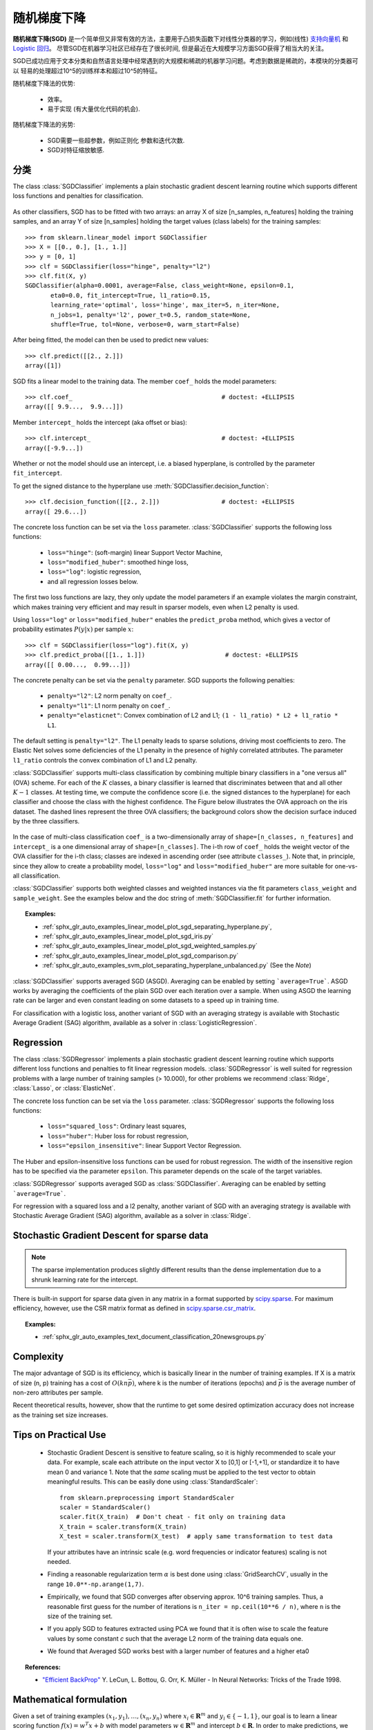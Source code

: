 .. _sgd:

===========================
随机梯度下降
===========================

.. 当前模块:: sklearn.linear_model

**随机梯度下降(SGD)** 是一个简单但又非常有效的方法，主要用于凸损失函数下对线性分类器的学习，例如(线性) `支持向量机
<https://en.wikipedia.org/wiki/Support_vector_machine>`_ 和 `Logistic
回归 <https://en.wikipedia.org/wiki/Logistic_regression>`_。
尽管SGD在机器学习社区已经存在了很长时间, 但是最近在大规模学习方面SGD获得了相当大的关注。

SGD已成功应用于文本分类和自然语言处理中经常遇到的大规模和稀疏的机器学习问题。考虑到数据是稀疏的，本模块的分类器可以
轻易的处理超过10^5的训练样本和超过10^5的特征。

随机梯度下降法的优势:

    + 效率。

    + 易于实现 (有大量优化代码的机会).

随机梯度下降法的劣势:

    + SGD需要一些超参数，例如正则化
      参数和迭代次数.

    + SGD对特征缩放敏感.

分类
==============

.. 警告::

  在拟合模型前，确保你重新排列了(打乱)你的训练样本，或者
  在每次迭代后用 ``shuffle=True`` 来打乱.

The class :class:`SGDClassifier` implements a plain stochastic gradient
descent learning routine which supports different loss functions and
penalties for classification.

.. figure:: ../auto_examples/linear_model/images/sphx_glr_plot_sgd_separating_hyperplane_001.png
   :target: ../auto_examples/linear_model/plot_sgd_separating_hyperplane.html
   :align: center
   :scale: 75

As other classifiers, SGD has to be fitted with two arrays: an array X
of size [n_samples, n_features] holding the training samples, and an
array Y of size [n_samples] holding the target values (class labels)
for the training samples::

    >>> from sklearn.linear_model import SGDClassifier
    >>> X = [[0., 0.], [1., 1.]]
    >>> y = [0, 1]
    >>> clf = SGDClassifier(loss="hinge", penalty="l2")
    >>> clf.fit(X, y)
    SGDClassifier(alpha=0.0001, average=False, class_weight=None, epsilon=0.1,
           eta0=0.0, fit_intercept=True, l1_ratio=0.15,
           learning_rate='optimal', loss='hinge', max_iter=5, n_iter=None,
           n_jobs=1, penalty='l2', power_t=0.5, random_state=None,
           shuffle=True, tol=None, verbose=0, warm_start=False)


After being fitted, the model can then be used to predict new values::

    >>> clf.predict([[2., 2.]])
    array([1])

SGD fits a linear model to the training data. The member ``coef_`` holds
the model parameters::

    >>> clf.coef_                                         # doctest: +ELLIPSIS
    array([[ 9.9...,  9.9...]])

Member ``intercept_`` holds the intercept (aka offset or bias)::

    >>> clf.intercept_                                    # doctest: +ELLIPSIS
    array([-9.9...])

Whether or not the model should use an intercept, i.e. a biased
hyperplane, is controlled by the parameter ``fit_intercept``.

To get the signed distance to the hyperplane use :meth:`SGDClassifier.decision_function`::

    >>> clf.decision_function([[2., 2.]])                 # doctest: +ELLIPSIS
    array([ 29.6...])

The concrete loss function can be set via the ``loss``
parameter. :class:`SGDClassifier` supports the following loss functions:

  * ``loss="hinge"``: (soft-margin) linear Support Vector Machine,
  * ``loss="modified_huber"``: smoothed hinge loss,
  * ``loss="log"``: logistic regression,
  * and all regression losses below.

The first two loss functions are lazy, they only update the model
parameters if an example violates the margin constraint, which makes
training very efficient and may result in sparser models, even when L2 penalty
is used.

Using ``loss="log"`` or ``loss="modified_huber"`` enables the
``predict_proba`` method, which gives a vector of probability estimates
:math:`P(y|x)` per sample :math:`x`::

    >>> clf = SGDClassifier(loss="log").fit(X, y)
    >>> clf.predict_proba([[1., 1.]])                      # doctest: +ELLIPSIS
    array([[ 0.00...,  0.99...]])

The concrete penalty can be set via the ``penalty`` parameter.
SGD supports the following penalties:

  * ``penalty="l2"``: L2 norm penalty on ``coef_``.
  * ``penalty="l1"``: L1 norm penalty on ``coef_``.
  * ``penalty="elasticnet"``: Convex combination of L2 and L1;
    ``(1 - l1_ratio) * L2 + l1_ratio * L1``.

The default setting is ``penalty="l2"``. The L1 penalty leads to sparse
solutions, driving most coefficients to zero. The Elastic Net solves
some deficiencies of the L1 penalty in the presence of highly correlated
attributes. The parameter ``l1_ratio`` controls the convex combination
of L1 and L2 penalty.

:class:`SGDClassifier` supports multi-class classification by combining
multiple binary classifiers in a "one versus all" (OVA) scheme. For each
of the :math:`K` classes, a binary classifier is learned that discriminates
between that and all other :math:`K-1` classes. At testing time, we compute the
confidence score (i.e. the signed distances to the hyperplane) for each
classifier and choose the class with the highest confidence. The Figure
below illustrates the OVA approach on the iris dataset.  The dashed
lines represent the three OVA classifiers; the background colors show
the decision surface induced by the three classifiers.

.. figure:: ../auto_examples/linear_model/images/sphx_glr_plot_sgd_iris_001.png
   :target: ../auto_examples/linear_model/plot_sgd_iris.html
   :align: center
   :scale: 75

In the case of multi-class classification ``coef_`` is a two-dimensionally
array of ``shape=[n_classes, n_features]`` and ``intercept_`` is a one
dimensional array of ``shape=[n_classes]``. The i-th row of ``coef_`` holds
the weight vector of the OVA classifier for the i-th class; classes are
indexed in ascending order (see attribute ``classes_``).
Note that, in principle, since they allow to create a probability model,
``loss="log"`` and ``loss="modified_huber"`` are more suitable for
one-vs-all classification.

:class:`SGDClassifier` supports both weighted classes and weighted
instances via the fit parameters ``class_weight`` and ``sample_weight``. See
the examples below and the doc string of :meth:`SGDClassifier.fit` for
further information.

.. topic:: Examples:

 - :ref:`sphx_glr_auto_examples_linear_model_plot_sgd_separating_hyperplane.py`,
 - :ref:`sphx_glr_auto_examples_linear_model_plot_sgd_iris.py`
 - :ref:`sphx_glr_auto_examples_linear_model_plot_sgd_weighted_samples.py`
 - :ref:`sphx_glr_auto_examples_linear_model_plot_sgd_comparison.py`
 - :ref:`sphx_glr_auto_examples_svm_plot_separating_hyperplane_unbalanced.py` (See the `Note`)

:class:`SGDClassifier` supports averaged SGD (ASGD). Averaging can be enabled
by setting ```average=True```. ASGD works by averaging the coefficients
of the plain SGD over each iteration over a sample. When using ASGD
the learning rate can be larger and even constant leading on some
datasets to a speed up in training time.

For classification with a logistic loss, another variant of SGD with an
averaging strategy is available with Stochastic Average Gradient (SAG)
algorithm, available as a solver in :class:`LogisticRegression`.

Regression
==========

The class :class:`SGDRegressor` implements a plain stochastic gradient
descent learning routine which supports different loss functions and
penalties to fit linear regression models. :class:`SGDRegressor` is
well suited for regression problems with a large number of training
samples (> 10.000), for other problems we recommend :class:`Ridge`,
:class:`Lasso`, or :class:`ElasticNet`.

The concrete loss function can be set via the ``loss``
parameter. :class:`SGDRegressor` supports the following loss functions:

  * ``loss="squared_loss"``: Ordinary least squares,
  * ``loss="huber"``: Huber loss for robust regression,
  * ``loss="epsilon_insensitive"``: linear Support Vector Regression.

The Huber and epsilon-insensitive loss functions can be used for
robust regression. The width of the insensitive region has to be
specified via the parameter ``epsilon``. This parameter depends on the
scale of the target variables.

:class:`SGDRegressor` supports averaged SGD as :class:`SGDClassifier`.
Averaging can be enabled by setting ```average=True```.

For regression with a squared loss and a l2 penalty, another variant of
SGD with an averaging strategy is available with Stochastic Average
Gradient (SAG) algorithm, available as a solver in :class:`Ridge`.


Stochastic Gradient Descent for sparse data
===========================================

.. note:: The sparse implementation produces slightly different results
  than the dense implementation due to a shrunk learning rate for the
  intercept.

There is built-in support for sparse data given in any matrix in a format
supported by `scipy.sparse <https://docs.scipy.org/doc/scipy/reference/sparse.html>`_. For maximum efficiency, however, use the CSR
matrix format as defined in `scipy.sparse.csr_matrix
<http://docs.scipy.org/doc/scipy/reference/generated/scipy.sparse.csr_matrix.html>`_.

.. topic:: Examples:

 - :ref:`sphx_glr_auto_examples_text_document_classification_20newsgroups.py`

Complexity
==========

The major advantage of SGD is its efficiency, which is basically
linear in the number of training examples. If X is a matrix of size (n, p)
training has a cost of :math:`O(k n \bar p)`, where k is the number
of iterations (epochs) and :math:`\bar p` is the average number of
non-zero attributes per sample.

Recent theoretical results, however, show that the runtime to get some
desired optimization accuracy does not increase as the training set size increases.

Tips on Practical Use
=====================

  * Stochastic Gradient Descent is sensitive to feature scaling, so it
    is highly recommended to scale your data. For example, scale each
    attribute on the input vector X to [0,1] or [-1,+1], or standardize
    it to have mean 0 and variance 1. Note that the *same* scaling
    must be applied to the test vector to obtain meaningful
    results. This can be easily done using :class:`StandardScaler`::

      from sklearn.preprocessing import StandardScaler
      scaler = StandardScaler()
      scaler.fit(X_train)  # Don't cheat - fit only on training data
      X_train = scaler.transform(X_train)
      X_test = scaler.transform(X_test)  # apply same transformation to test data

    If your attributes have an intrinsic scale (e.g. word frequencies or
    indicator features) scaling is not needed.

  * Finding a reasonable regularization term :math:`\alpha` is
    best done using :class:`GridSearchCV`, usually in the
    range ``10.0**-np.arange(1,7)``.

  * Empirically, we found that SGD converges after observing
    approx. 10^6 training samples. Thus, a reasonable first guess
    for the number of iterations is ``n_iter = np.ceil(10**6 / n)``,
    where ``n`` is the size of the training set.

  * If you apply SGD to features extracted using PCA we found that
    it is often wise to scale the feature values by some constant `c`
    such that the average L2 norm of the training data equals one.

  * We found that Averaged SGD works best with a larger number of features
    and a higher eta0

.. topic:: References:

 * `"Efficient BackProp" <http://yann.lecun.com/exdb/publis/pdf/lecun-98b.pdf>`_
   Y. LeCun, L. Bottou, G. Orr, K. Müller - In Neural Networks: Tricks
   of the Trade 1998.

.. _sgd_mathematical_formulation:

Mathematical formulation
========================

Given a set of training examples :math:`(x_1, y_1), \ldots, (x_n, y_n)` where
:math:`x_i \in \mathbf{R}^m` and :math:`y_i \in \{-1,1\}`, our goal is to
learn a linear scoring function :math:`f(x) = w^T x + b` with model parameters
:math:`w \in \mathbf{R}^m` and intercept :math:`b \in \mathbf{R}`. In order
to make predictions, we simply look at the sign of :math:`f(x)`.
A common choice to find the model parameters is by minimizing the regularized
training error given by

.. math::

    E(w,b) = \frac{1}{n}\sum_{i=1}^{n} L(y_i, f(x_i)) + \alpha R(w)

where :math:`L` is a loss function that measures model (mis)fit and
:math:`R` is a regularization term (aka penalty) that penalizes model
complexity; :math:`\alpha > 0` is a non-negative hyperparameter.

Different choices for :math:`L` entail different classifiers such as

   - Hinge: (soft-margin) Support Vector Machines.
   - Log:   Logistic Regression.
   - Least-Squares: Ridge Regression.
   - Epsilon-Insensitive: (soft-margin) Support Vector Regression.

All of the above loss functions can be regarded as an upper bound on the
misclassification error (Zero-one loss) as shown in the Figure below.

.. figure:: ../auto_examples/linear_model/images/sphx_glr_plot_sgd_loss_functions_001.png
    :target: ../auto_examples/linear_model/plot_sgd_loss_functions.html
    :align: center
    :scale: 75

Popular choices for the regularization term :math:`R` include:

   - L2 norm: :math:`R(w) := \frac{1}{2} \sum_{i=1}^{n} w_i^2`,
   - L1 norm: :math:`R(w) := \sum_{i=1}^{n} |w_i|`, which leads to sparse
     solutions.
   - Elastic Net: :math:`R(w) := \frac{\rho}{2} \sum_{i=1}^{n} w_i^2 + (1-\rho) \sum_{i=1}^{n} |w_i|`, a convex combination of L2 and L1, where :math:`\rho` is given by ``1 - l1_ratio``.

The Figure below shows the contours of the different regularization terms
in the parameter space when :math:`R(w) = 1`.

.. figure:: ../auto_examples/linear_model/images/sphx_glr_plot_sgd_penalties_001.png
    :target: ../auto_examples/linear_model/plot_sgd_penalties.html
    :align: center
    :scale: 75

SGD
---

Stochastic gradient descent is an optimization method for unconstrained
optimization problems. In contrast to (batch) gradient descent, SGD
approximates the true gradient of :math:`E(w,b)` by considering a
single training example at a time.

The class :class:`SGDClassifier` implements a first-order SGD learning
routine.  The algorithm iterates over the training examples and for each
example updates the model parameters according to the update rule given by

.. math::

    w \leftarrow w - \eta (\alpha \frac{\partial R(w)}{\partial w}
    + \frac{\partial L(w^T x_i + b, y_i)}{\partial w})

where :math:`\eta` is the learning rate which controls the step-size in
the parameter space.  The intercept :math:`b` is updated similarly but
without regularization.

The learning rate :math:`\eta` can be either constant or gradually decaying. For
classification, the default learning rate schedule (``learning_rate='optimal'``)
is given by

.. math::

    \eta^{(t)} = \frac {1}{\alpha  (t_0 + t)}

where :math:`t` is the time step (there are a total of `n_samples * n_iter`
time steps), :math:`t_0` is determined based on a heuristic proposed by Léon Bottou
such that the expected initial updates are comparable with the expected
size of the weights (this assuming that the norm of the training samples is
approx. 1). The exact definition can be found in ``_init_t`` in :class:`BaseSGD`.


For regression the default learning rate schedule is inverse scaling
(``learning_rate='invscaling'``), given by

.. math::

    \eta^{(t)} = \frac{eta_0}{t^{power\_t}}

where :math:`eta_0` and :math:`power\_t` are hyperparameters chosen by the
user via ``eta0`` and ``power_t``, resp.

For a constant learning rate use ``learning_rate='constant'`` and use ``eta0``
to specify the learning rate.

The model parameters can be accessed through the members ``coef_`` and
``intercept_``:

     - Member ``coef_`` holds the weights :math:`w`

     - Member ``intercept_`` holds :math:`b`

.. topic:: References:

 * `"Solving large scale linear prediction problems using stochastic
   gradient descent algorithms"
   <http://citeseerx.ist.psu.edu/viewdoc/summary?doi=10.1.1.58.7377>`_
   T. Zhang - In Proceedings of ICML '04.

 * `"Regularization and variable selection via the elastic net"
   <http://citeseerx.ist.psu.edu/viewdoc/summary?doi=10.1.1.124.4696>`_
   H. Zou, T. Hastie - Journal of the Royal Statistical Society Series B,
   67 (2), 301-320.

 * `"Towards Optimal One Pass Large Scale Learning with
   Averaged Stochastic Gradient Descent"
   <http://arxiv.org/pdf/1107.2490v2.pdf>`_
   Xu, Wei


Implementation details
======================

The implementation of SGD is influenced by the `Stochastic Gradient SVM
<http://leon.bottou.org/projects/sgd>`_  of Léon Bottou. Similar to SvmSGD,
the weight vector is represented as the product of a scalar and a vector
which allows an efficient weight update in the case of L2 regularization.
In the case of sparse feature vectors, the intercept is updated with a
smaller learning rate (multiplied by 0.01) to account for the fact that
it is updated more frequently. Training examples are picked up sequentially
and the learning rate is lowered after each observed example. We adopted the
learning rate schedule from Shalev-Shwartz et al. 2007.
For multi-class classification, a "one versus all" approach is used.
We use the truncated gradient algorithm proposed by Tsuruoka et al. 2009
for L1 regularization (and the Elastic Net).
The code is written in Cython.

.. topic:: References:

 * `"Stochastic Gradient Descent" <http://leon.bottou.org/projects/sgd>`_ L. Bottou - Website, 2010.

 * `"The Tradeoffs of Large Scale Machine Learning" <http://leon.bottou.org/slides/largescale/lstut.pdf>`_ L. Bottou - Website, 2011.

 * `"Pegasos: Primal estimated sub-gradient solver for svm"
   <http://citeseerx.ist.psu.edu/viewdoc/summary?doi=10.1.1.74.8513>`_
   S. Shalev-Shwartz, Y. Singer, N. Srebro - In Proceedings of ICML '07.

 * `"Stochastic gradient descent training for l1-regularized log-linear models with cumulative penalty"
   <http://www.aclweb.org/anthology/P/P09/P09-1054.pdf>`_
   Y. Tsuruoka, J. Tsujii, S. Ananiadou -  In Proceedings of the AFNLP/ACL '09.
